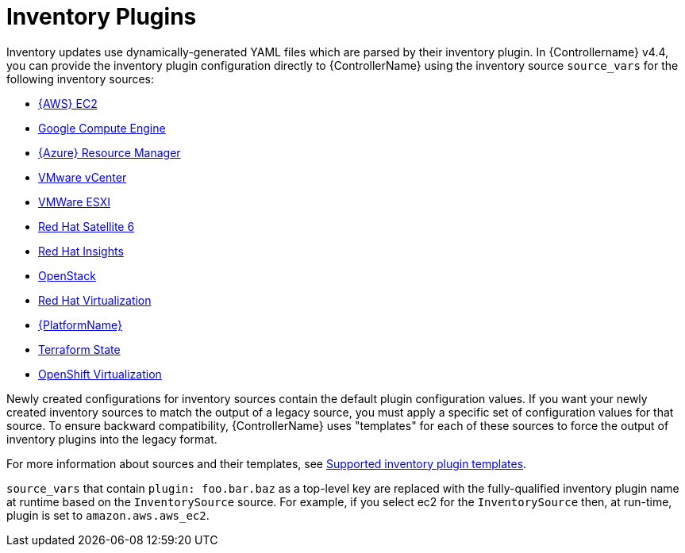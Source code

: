 [id="ref-controller-inventory-plugins"]

= Inventory Plugins

Inventory updates use dynamically-generated YAML files which are parsed by their inventory plugin. 
In {Controllername} v4.4, you can provide the inventory plugin configuration directly to {ControllerName} using the inventory source `source_vars` for the following inventory sources:

* xref:proc-controller-amazon-ec2[{AWS} EC2]
* xref:proc-controller-inv-source-gce[Google Compute Engine]
* xref:proc-controller-azure-resource-manager[{Azure} Resource Manager]
* xref:proc-controller-inv-source-vm-vcenter[VMware vCenter]
* xref:proc-controller-inv-source-vm-esxi[VMWare ESXI]
* xref:proc-controller-inv-source-satellite[Red Hat Satellite 6]
* xref:proc-controller-inv-source-insights[Red Hat Insights]
* xref:proc-controller-inv-source-openstack[OpenStack]
* xref:proc-controller-inv-source-rh-virt[Red Hat Virtualization]
* xref:proc-controller-inv-source-aap[{PlatformName}]
* xref:proc-controller-inv-source-terraform[Terraform State]
* xref:proc-controller-inv-source-open-shift-virt[OpenShift Virtualization]

Newly created configurations for inventory sources contain the default plugin configuration values. 
If you want your newly created inventory sources to match the output of a legacy source, you must apply a specific set of configuration values for that source. 
To ensure backward compatibility, {ControllerName} uses "templates" for each of these sources to force the output of inventory plugins into the legacy
format. 

For more information about sources and their templates, see xref:controller-inventory-templates[Supported inventory plugin templates].

`source_vars` that contain `plugin: foo.bar.baz` as a top-level key are replaced with the fully-qualified inventory plugin name at runtime based on the `InventorySource` source. 
For example, if you select ec2 for the `InventorySource` then, at run-time, plugin is  set to `amazon.aws.aws_ec2`.